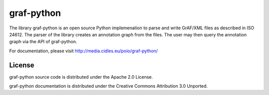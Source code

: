 graf-python
===========

The library graf-python is an open source Python implemenation to parse and
write GrAF/XML files as described in ISO 24612. The parser of the library
creates an annotation graph from the files. The user may then query the
annotation graph via the API of graf-python.

For documentation, please visit http://media.cidles.eu/poio/graf-python/

License
-------

graf-python source code is distributed under the Apache 2.0 License.

graf-python documentation is distributed under the Creative Commons Attribution
3.0 Unported.
